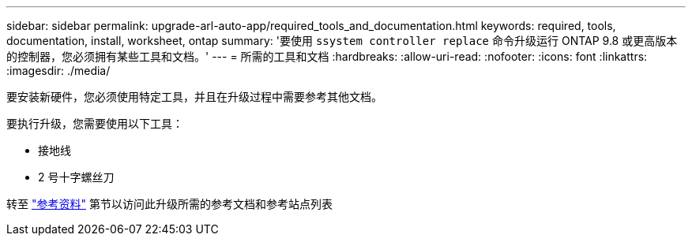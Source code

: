 ---
sidebar: sidebar 
permalink: upgrade-arl-auto-app/required_tools_and_documentation.html 
keywords: required, tools, documentation, install, worksheet, ontap 
summary: '要使用 `ssystem controller replace` 命令升级运行 ONTAP 9.8 或更高版本的控制器，您必须拥有某些工具和文档。' 
---
= 所需的工具和文档
:hardbreaks:
:allow-uri-read: 
:nofooter: 
:icons: font
:linkattrs: 
:imagesdir: ./media/


[role="lead"]
要安装新硬件，您必须使用特定工具，并且在升级过程中需要参考其他文档。

要执行升级，您需要使用以下工具：

* 接地线
* 2 号十字螺丝刀


转至 link:other_references.html["参考资料"] 第节以访问此升级所需的参考文档和参考站点列表
